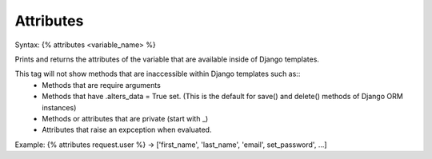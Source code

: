 .. _attributes:

==========
Attributes
==========

Syntax: {% attributes <variable_name> %}

Prints and returns the attributes of the variable that are available inside of Django templates.

This tag will not show methods that are inaccessible within Django templates such as::
    - Methods that are require arguments
    - Methods that have .alters_data = True set. (This is the default for save() and delete() methods of Django ORM instances)
    - Methods or attributes that are private (start with _)
    - Attributes that raise an expception when evaluated.

Example: {% attributes request.user %} -> ['first_name', 'last_name', 'email', set_password', ...]